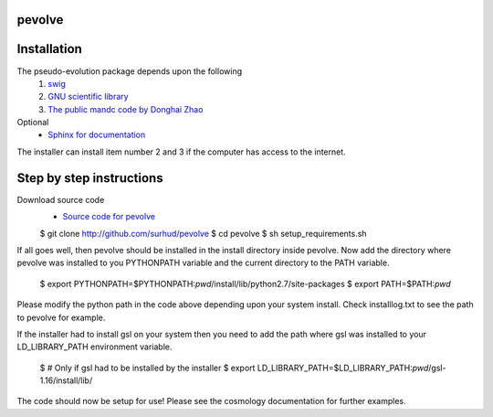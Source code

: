 pevolve
=======

Installation
============

The pseudo-evolution package depends upon the following
    1. `swig <http://www.swig.org>`_
    2. `GNU scientific library <http://www.gnu.org/software/gsl>`_
    3. `The public mandc code by Donghai Zhao <http://202.127.29.4/dhzhao/mandc.html>`_

Optional
    - `Sphinx for documentation <http://sphinx-doc.org>`_

The installer can install item number 2 and 3 if the computer has access to the internet.

Step by step instructions
=========================

Download source code
    - `Source code for pevolve <http://github.com/surhud/pevolve>`_

    $ git clone http://github.com/surhud/pevolve
    $ cd pevolve
    $ sh setup_requirements.sh

If all goes well, then pevolve should be installed in the install directory
inside pevolve. Now add the directory where pevolve was installed to you
PYTHONPATH variable and the current directory to the PATH variable.

    $ export PYTHONPATH=$PYTHONPATH:`pwd`/install/lib/python2.7/site-packages
    $ export PATH=$PATH:`pwd`

Please modify the python path in the code above depending upon your system
install. Check installlog.txt to see the path to pevolve for example. 

If the installer had to install gsl on your system then you need to add the path
where gsl was installed to your LD_LIBRARY_PATH environment variable. 

    $ # Only if gsl had to be installed by the installer
    $ export LD_LIBRARY_PATH=$LD_LIBRARY_PATH:`pwd`/gsl-1.16/install/lib/

The code should now be setup for use! Please see the cosmology documentation for
further examples.
